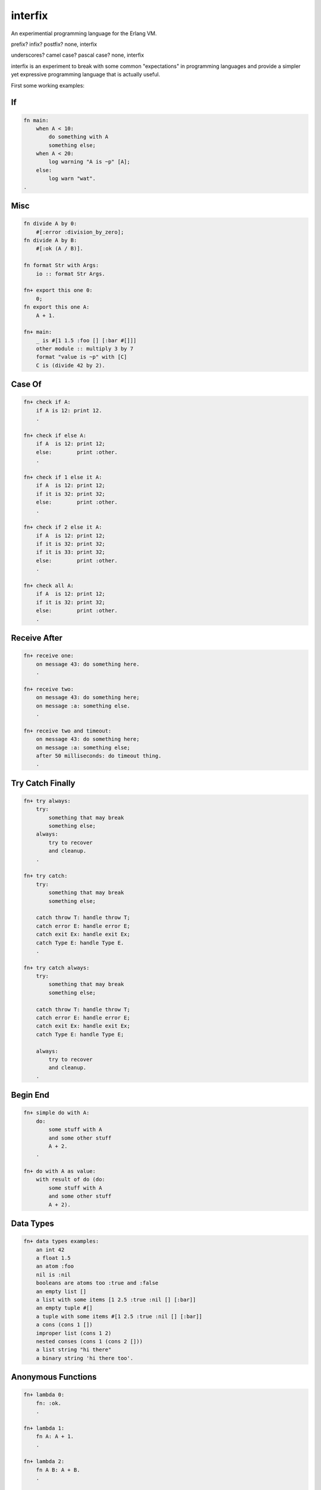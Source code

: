 interfix
========

An experimential programming language for the Erlang VM.

prefix? infix? postfix? none, interfix

underscores? camel case? pascal case? none, interfix

interfix is an experiment to break with some common "expectations" in
programming languages and provide a simpler yet expressive programming language
that is actually useful.

First some working examples:

If
--

.. code-block:: ruby

    fn main:
        when A < 10:
            do something with A
            something else;
        when A < 20:
            log warning "A is ~p" [A];
        else:
            log warn "wat".
    .

Misc
----

.. code-block:: ruby

    fn divide A by 0:
        #[:error :division_by_zero];
    fn divide A by B:
        #[:ok (A / B)].

    fn format Str with Args:
        io :: format Str Args.

    fn+ export this one 0:
        0;
    fn export this one A:
        A + 1.

    fn+ main:
        _ is #[1 1.5 :foo [] [:bar #[]]]
        other module :: multiply 3 by 7
        format "value is ~p" with [C]
        C is (divide 42 by 2).

Case Of
-------

.. code-block:: ruby

    fn+ check if A:
        if A is 12: print 12.
        .

    fn+ check if else A:
        if A  is 12: print 12;
        else:        print :other.
        .

    fn+ check if 1 else it A:
        if A  is 12: print 12;
        if it is 32: print 32;
        else:        print :other.
        .

    fn+ check if 2 else it A:
        if A  is 12: print 12;
        if it is 32: print 32;
        if it is 33: print 32;
        else:        print :other.
        .

    fn+ check all A:
        if A  is 12: print 12;
        if it is 32: print 32;
        else:        print :other.
        .

Receive After
-------------

.. code-block:: ruby

    fn+ receive one:
        on message 43: do something here.
        .

    fn+ receive two:
        on message 43: do something here;
        on message :a: something else.
        .

    fn+ receive two and timeout:
        on message 43: do something here;
        on message :a: something else;
        after 50 milliseconds: do timeout thing.
        .

Try Catch Finally
------------------

.. code-block:: ruby

    fn+ try always:
        try:
            something that may break
            something else;
        always:
            try to recover
            and cleanup.
        .

    fn+ try catch:
        try:
            something that may break
            something else;

        catch throw T: handle throw T;
        catch error E: handle error E;
        catch exit Ex: handle exit Ex;
        catch Type E: handle Type E.
        .

    fn+ try catch always:
        try:
            something that may break
            something else;

        catch throw T: handle throw T;
        catch error E: handle error E;
        catch exit Ex: handle exit Ex;
        catch Type E: handle Type E;
            
        always:
            try to recover
            and cleanup.
        .

Begin End
---------

.. code-block:: ruby

    fn+ simple do with A:
        do:
            some stuff with A
            and some other stuff
            A + 2.
        .
            
    fn+ do with A as value:
        with result of do (do:
            some stuff with A
            and some other stuff
            A + 2).

Data Types
----------

.. code-block:: ruby

    fn+ data types examples:
        an int 42
        a float 1.5 
        an atom :foo
        nil is :nil
        booleans are atoms too :true and :false
        an empty list []
        a list with some items [1 2.5 :true :nil [] [:bar]]
        an empty tuple #[]
        a tuple with some items #[1 2.5 :true :nil [] [:bar]]
        a cons (cons 1 [])
        improper list (cons 1 2)
        nested conses (cons 1 (cons 2 []))
        a list string "hi there"
        a binary string 'hi there too'.

Anonymous Functions
-------------------

.. code-block:: ruby

    fn+ lambda 0:
        fn: :ok.
        .

    fn+ lambda 1:
        fn A: A + 1.
        .

    fn+ lambda 2:
        fn A B: A + B.
        .

    fn+ lambda 3:
        fn A :minus  B:
            log info "is minus ~p ~p" [A B]
            A - B.
        .

    fn+ lambda multiple clauses:
        fn A :divided :by 0: #[:error :divide_by_zero];
        fn A :divided :by B: #[:ok (A / B)].
        .

As you can see there are no commas, no parenthesis, no reserved keywords and
functions receive parameter "interfixed" between function name tokens, this
allows things like:

.. code-block:: ruby

    divide 10 by 2
    other module :: multiply 3 by 7
    format "value is ~p" with [C]
    C is (divide 42 by 2).

The code in the previous examples compiles to:

If Erlang
---------

.. code-block:: erlang

    main() ->
        if A < 10 -> do_something_with(A), something_else();
           A < 20 -> log_warning("A is ~p", [A]);
           true -> log_warn("wat")
        end.

Misc Erlang
------------

.. code-block:: erlang

    divide_O_by(A, 0) -> {error, division_by_zero};
    divide_O_by(A, B) -> {ok, A / B}.

    format_O_with(Str, Args) -> io:format(Str, Args).

    export_this_one(0) -> 0;
    export_this_one(A) -> A + 1.

    main() ->
        _ = {1, 1.5, foo, [], [bar, {}]},
        other_module:multiply_O_by(3, 7),
        format_O_with("value is ~p", [C]),
        C = divide_O_by(42, 2).


Case Of Erlang
--------------

.. code-block:: erlang

    check_if(A) -> case A of 12 -> print(12) end.

    check_if_else(A) ->
        case A of
          12 -> print(12);
          _ -> print(other)
        end.

    check_if_O_else_it(1, A) ->
        case A of
          12 -> print(12);
          32 -> print(32);
          _ -> print(other)
        end.

    check_if_O_else_it(2, A) ->
        case A of
          12 -> print(12);
          32 -> print(32);
          33 -> print(32);
          _ -> print(other)
        end.

    check_all(A) ->
        case A of
          12 -> print(12);
          32 -> print(32);
          _ -> print(other)
        end.

Receive After Erlang
--------------------

.. code-block:: erlang

    receive_one() -> receive 43 -> do_something_here() end.

    receive_two() ->
        receive
          43 -> do_something_here();
          a -> something_else()
        end.

    receive_two_and_timeout() ->
        receive
          43 -> do_something_here();
          a -> something_else()
          after 50 -> do_timeout_thing()
        end.

Try Catch Finally Erlang
------------------------

.. code-block:: erlang

    try_always() ->
        try something_that_may_break(), something_else() after
          try_to_recover(), and_cleanup()
        end.

    try_catch() ->
        try something_that_may_break(), something_else() catch
          T -> handle_throw(T);
          error:E -> handle_error(E);
          exit:Ex -> handle_exit(Ex);
          Type:E -> handle(Type, E)
        end.

    try_catch_always() ->
        try something_that_may_break(), something_else() catch
          T -> handle_throw(T);
          error:E -> handle_error(E);
          exit:Ex -> handle_exit(Ex);
          Type:E -> handle(Type, E)
        after
          try_to_recover(), and_cleanup()
        end.

Begin End Erlang
----------------

.. code-block:: erlang

    simple_do_with(A) ->
        begin
          some_stuff_with(A), and_some_other_stuff(), A + 2
        end.

    do_with_O_as_value(A) ->
        with_result_of_do(begin
                            some_stuff_with(A), and_some_other_stuff(), A + 2
                          end).

Data Types Erlang
-----------------

.. code-block:: erlang

    data_types_examples() ->
        an_int(42),
        a_float(1.5),
        an_atom(foo),
        nil_is(nil),
        booleans_are_atoms_too_O_and(true, false),
        an_empty_list([]),
        a_list_with_some_items([1, 2.5, true, nil, [], [bar]]),
        an_empty_tuple({}),
        a_tuple_with_some_items({1, 2.5, true, nil, [], [bar]}),
        a_cons([1]),
        improper_list([1 | 2]),
        nested_conses([1, 2]),
        a_list_string("hi there"),
        a_binary_string(<<"hi there too">>).

Anonymous Functions Erlang
--------------------------

.. code-block:: erlang

    lambda(0) -> fun () -> ok end.

    lambda(1) -> fun (A) -> A + 1 end.

    lambda(2) -> fun (A, B) -> A + B end.

    lambda(3) ->
        fun (A, minus, B) ->
                log_info("is minus ~p ~p", [A, B]), A - B
        end.

    lambda_multiple_clauses() ->
        fun (A, divided, by, 0) -> {error, divide_by_zero};
            (A, divided, by, B) -> {ok, A / B}
        end.

Build
-----

::

    rebar3 escriptize
    ln -s _build/default/bin/interfix

Run
---

::

    ./interfix erl examples/tlfn.ifx

Status
------

Works
.....

* multi clause functions (no when clauses)
* anonymous functions
* if expression (when in interfix)
* case .. of
* receive/after
* try/catch/finally
* function calls, local and to other modules
* erlang interop
* ints, floats, atoms, strings, binary strings
* lists, tuples, cons lists
* bin, arithmetic, bool, comparisson operations

Missing
.......

* list comprehension
* record support (need to think of syntax)
* other stuff
